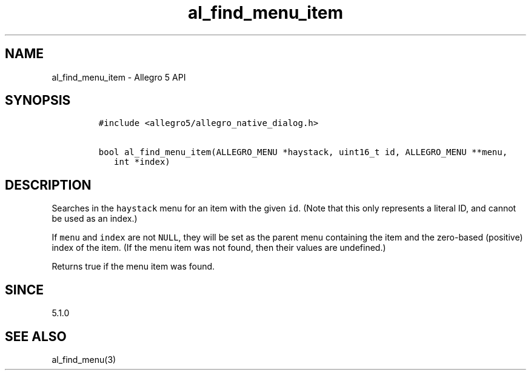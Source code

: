 .\" Automatically generated by Pandoc 3.1.3
.\"
.\" Define V font for inline verbatim, using C font in formats
.\" that render this, and otherwise B font.
.ie "\f[CB]x\f[]"x" \{\
. ftr V B
. ftr VI BI
. ftr VB B
. ftr VBI BI
.\}
.el \{\
. ftr V CR
. ftr VI CI
. ftr VB CB
. ftr VBI CBI
.\}
.TH "al_find_menu_item" "3" "" "Allegro reference manual" ""
.hy
.SH NAME
.PP
al_find_menu_item - Allegro 5 API
.SH SYNOPSIS
.IP
.nf
\f[C]
#include <allegro5/allegro_native_dialog.h>

bool al_find_menu_item(ALLEGRO_MENU *haystack, uint16_t id, ALLEGRO_MENU **menu,
   int *index)
\f[R]
.fi
.SH DESCRIPTION
.PP
Searches in the \f[V]haystack\f[R] menu for an item with the given
\f[V]id\f[R].
(Note that this only represents a literal ID, and cannot be used as an
index.)
.PP
If \f[V]menu\f[R] and \f[V]index\f[R] are not \f[V]NULL\f[R], they will
be set as the parent menu containing the item and the zero-based
(positive) index of the item.
(If the menu item was not found, then their values are undefined.)
.PP
Returns true if the menu item was found.
.SH SINCE
.PP
5.1.0
.SH SEE ALSO
.PP
al_find_menu(3)
